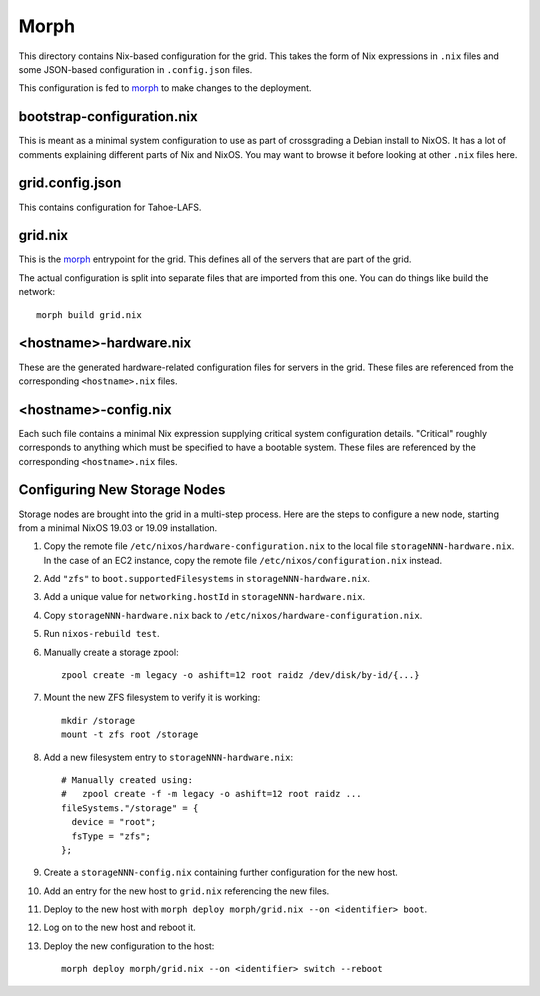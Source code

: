 Morph
=====

This directory contains Nix-based configuration for the grid.
This takes the form of Nix expressions in ``.nix`` files
and some JSON-based configuration in ``.config.json`` files.

This configuration is fed to `morph`_ to make changes to the deployment.

bootstrap-configuration.nix
---------------------------

This is meant as a minimal system configuration to use as part of crossgrading a Debian install to NixOS.
It has a lot of comments explaining different parts of Nix and NixOS.
You may want to browse it before looking at other ``.nix`` files here.

grid.config.json
----------------

This contains configuration for Tahoe-LAFS.

grid.nix
--------

This is the `morph`_ entrypoint for the grid.
This defines all of the servers that are part of the grid.

The actual configuration is split into separate files that are imported from this one.
You can do things like build the network::

  morph build grid.nix

<hostname>-hardware.nix
-----------------------

These are the generated hardware-related configuration files for servers in the grid.
These files are referenced from the corresponding ``<hostname>.nix`` files.

<hostname>-config.nix
---------------------

Each such file contains a minimal Nix expression supplying critical system configuration details.
"Critical" roughly corresponds to anything which must be specified to have a bootable system.
These files are referenced by the corresponding ``<hostname>.nix`` files.

Configuring New Storage Nodes
-----------------------------

Storage nodes are brought into the grid in a multi-step process.
Here are the steps to configure a new node,
starting from a minimal NixOS 19.03 or 19.09 installation.

#. Copy the remote file ``/etc/nixos/hardware-configuration.nix`` to the local file ``storageNNN-hardware.nix``.
   In the case of an EC2 instance, copy the remote file ``/etc/nixos/configuration.nix`` instead.
#. Add ``"zfs"`` to ``boot.supportedFilesystems`` in ``storageNNN-hardware.nix``.
#. Add a unique value for ``networking.hostId`` in ``storageNNN-hardware.nix``.
#. Copy ``storageNNN-hardware.nix`` back to ``/etc/nixos/hardware-configuration.nix``.
#. Run ``nixos-rebuild test``.
#. Manually create a storage zpool::

     zpool create -m legacy -o ashift=12 root raidz /dev/disk/by-id/{...}

#. Mount the new ZFS filesystem to verify it is working::

     mkdir /storage
     mount -t zfs root /storage

#. Add a new filesystem entry to ``storageNNN-hardware.nix``::

     # Manually created using:
     #   zpool create -f -m legacy -o ashift=12 root raidz ...
     fileSystems."/storage" = {
       device = "root";
       fsType = "zfs";
     };

#. Create a ``storageNNN-config.nix`` containing further configuration for the new host.
#. Add an entry for the new host to ``grid.nix`` referencing the new files.
#. Deploy to the new host with ``morph deploy morph/grid.nix --on <identifier> boot``.
#. Log on to the new host and reboot it.

#. Deploy the new configuration to the host::

     morph deploy morph/grid.nix --on <identifier> switch --reboot


.. _`morph`: https://github.com/DBCDK/morph
